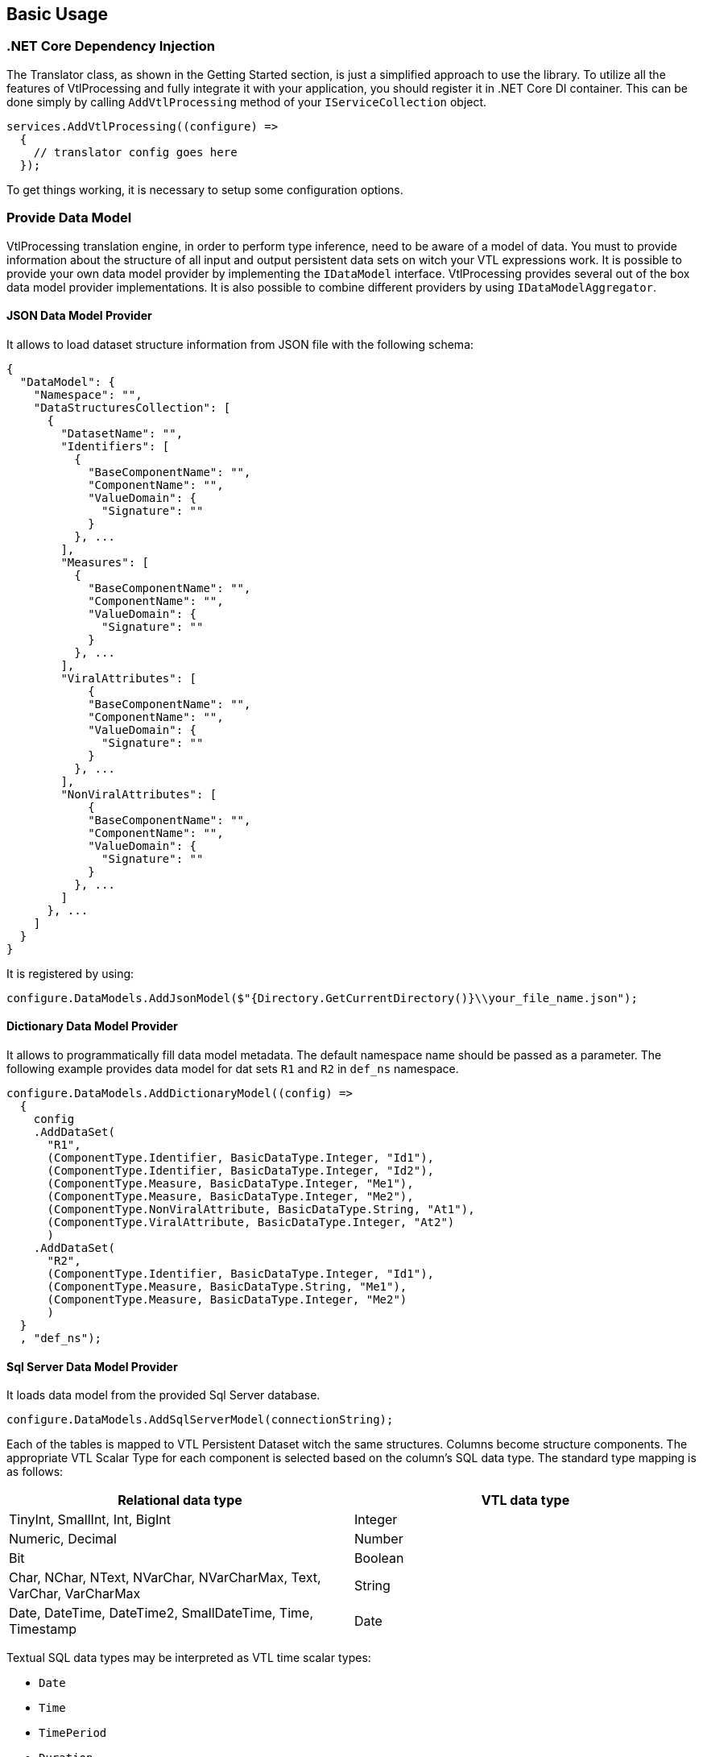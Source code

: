 == Basic Usage

=== .NET Core Dependency Injection

The Translator class, as shown in the Getting Started section, is just a simplified approach to use the library.
To utilize all the features of VtlProcessing and fully integrate it with your application, you should register it in .NET Core DI container.
This can be done simply by calling `AddVtlProcessing` method of your `IServiceCollection` object.

[source,c#]
----
services.AddVtlProcessing((configure) =>
  {
    // translator config goes here
  });
----

To get things working, it is necessary to setup some configuration options.

=== Provide Data Model

VtlProcessing translation engine, in order to perform type inference, need to be aware of a model of data.
You must to provide information about the structure of all input and output persistent data sets on witch your VTL expressions work.
It is possible to provide your own data model provider by implementing the `IDataModel` interface.
VtlProcessing provides several out of the box data model provider implementations.
It is also possible to combine different providers by using `IDataModelAggregator`.

==== JSON Data Model Provider

It allows to load dataset structure information from JSON file with the following schema:

[source,json]
----
{
  "DataModel": {
    "Namespace": "",
    "DataStructuresCollection": [
      {
        "DatasetName": "",
        "Identifiers": [
          {
            "BaseComponentName": "",
            "ComponentName": "",
            "ValueDomain": {
              "Signature": ""
            }
          }, ...
        ],
        "Measures": [
          {
            "BaseComponentName": "",
            "ComponentName": "",
            "ValueDomain": {
              "Signature": ""
            }
          }, ...
        ],
        "ViralAttributes": [
            {
            "BaseComponentName": "",
            "ComponentName": "",
            "ValueDomain": {
              "Signature": ""
            }
          }, ...
        ],
        "NonViralAttributes": [
            {
            "BaseComponentName": "",
            "ComponentName": "",
            "ValueDomain": {
              "Signature": ""
            }
          }, ...
        ]
      }, ...
    ]
  }
}
----

It is registered by using:

[source,c#]
----
configure.DataModels.AddJsonModel($"{Directory.GetCurrentDirectory()}\\your_file_name.json");
----

==== Dictionary Data Model Provider

It allows to programmatically fill data model metadata.
The default namespace name should be passed as a parameter.
The following example provides data model for dat sets `R1` and `R2` in `def_ns` namespace.

[source,c#]
----
configure.DataModels.AddDictionaryModel((config) =>
  {
    config
    .AddDataSet(
      "R1",
      (ComponentType.Identifier, BasicDataType.Integer, "Id1"),
      (ComponentType.Identifier, BasicDataType.Integer, "Id2"),
      (ComponentType.Measure, BasicDataType.Integer, "Me1"),
      (ComponentType.Measure, BasicDataType.Integer, "Me2"),
      (ComponentType.NonViralAttribute, BasicDataType.String, "At1"),
      (ComponentType.ViralAttribute, BasicDataType.Integer, "At2")
      )
    .AddDataSet(
      "R2",
      (ComponentType.Identifier, BasicDataType.Integer, "Id1"),
      (ComponentType.Measure, BasicDataType.String, "Me1"),
      (ComponentType.Measure, BasicDataType.Integer, "Me2")
      )
  }
  , "def_ns");
----

==== Sql Server Data Model Provider

It loads data model from the provided Sql Server database.

[source,c#]
----
configure.DataModels.AddSqlServerModel(connectionString);
----

Each of the tables is mapped to VTL Persistent Dataset witch the same structures.
Columns become structure components.
The appropriate VTL Scalar Type for each component is selected based on the column's SQL data type.
The standard type mapping is as follows:

[%header,cols=2*] 
|===
|Relational data type
|VTL data type

|TinyInt, SmallInt, Int, BigInt
|Integer

|Numeric, Decimal
|Number

|Bit
|Boolean

|Char, NChar, NText, NVarChar, NVarCharMax, Text, VarChar, VarCharMax
|String

|Date, DateTime, DateTime2, SmallDateTime, Time, Timestamp
|Date
|===

Textual SQL data types may be interpreted as VTL time scalar types:

* `Date`
* `Time`
* `TimePeriod`
* `Duration`. 

This can be achieved by adding an extended property `vtl_time_type` on column.
It's value should be type name from the list above. 
Here is the example setting the column `Me1` of the table 'dbo.R1' to be mapped as `TimePeriod` VTL data type.

[source,sql]
----
EXEC sp_addextendedproperty   
	@name = N'vtl_time_type',   
	@value = 'TimePeriod',  
	@level0type = N'Schema', @level0name = 'dbo',  
	@level1type = N'Table',  @level1name = 'R1',  
	@level2type = N'Column', @level2name = 'Me1';  
GO
----

By default, table's primary key columns are mapped as VTL Identifier Components and the rest becomes VTL Measure Components.
However, you can manually specify the role for each component.
This is done by adding an extended property `vtl_component_role` for the column with one of the following values:

* `identifier`
* `measure`
* `attribute`
* `attribute.viral`

It is necessary when you need to declare certain columns as VTL Attribute Components.

==== SDMX Data Model Provider

This model provider loads the structural metadata from an external SDMX REST service.

[source,c#]
----
configure.DataModels.AddSdmxModel(serviceUrl, defaultNamespace);
----

The mapping of types between SDMX DSD and VTL is as following:

[%header,cols=2*] 
|===
|SDMX data type
|VTL data type

|Null, AttachmentConstraintReference, DataSetReference, KeyValues, IdentifiableReference, Xhtml
|None

|Alpha, Alphanumeric, String, Time, Year, Month, Numeric, Day, MonthDay, YearMonth, Uri, Timespan
|String

|BasicTimePeriod, DateTime, Date, GregorianDay, GregorianTimePeriod, GregorianYear, GregorianYearMonth
|Date

|BigInteger, Integer, Long, Short, Count
|Integer

|Decimal, Float, Double, InclusiveValueRange, ExclusiveValueRange, Incremental
|Number

|Boolean
|Boolean

|Duration
|Duration

|ObservationalTimePeriod, StandardTimePeriod, TimesRange
|Time

|TimePeriod, ReportingDay, ReportingMonth, ReportingQuarter, ReportingSemester, ReportingTimePeriod, ReportingTrimester, ReportingWeek, ReportingYear
|TimePeriod

|===

SDMX to VTL component role mapping:

[%header,cols=2*] 
|===
|SDMX role
|VTL role

|Dimension
|Identifier

|PrimaryMeasure
|Measure

|Attribute
|Attribute
|===

=== Target Language Renderers

To perform translation to the target language of your choice, it is necessary to register a renderer.
A renderer is a class that implements the `ITargetRenderer` interface.
It is possible to register multiple renderers, so you can translate a single VTL expression to multiple target languages at once.
Every renderer is packaged individually as a separate nuget package.

At the time of writing this documentation, there are two render targets: T-SQL and PlantUml 

==== T-SQL Target Renderer

Generates translated T-SQL code, which can be executed on existing SQL Server database.
It can be registered as following:

[source,c#]
----
services.AddTsqlTarget((configure) =>
  {
    // here configure T-SQL target renderer
  });
----

The following configuration methods are available:

`AddComments` :: Adds comments in generated T-SQL code
`SetAttributePropagationAlgorithm` :: Modifies the VTL attribute propagation algorithm implementation in generated code.

==== PlantUml target renderer

Generates PlantUml representation of the Transformation Schema.
Then, you can render a diagram externally with PlantUml tools.
It allows to visualize the structure of VTL expressions - mostly for debugging purposes.

Can be registered as following:

[source,c#]
----
services.AddPlantUmlTarget((configure) =>
  {
    // here configure PlantUml target renderer
  });
----

The following configuration methods are available:

`UseHorizontalView` :: Changes orientation of the diagram to horizontal.
`AddDataStructureObject` :: Adds additional objects describing data structures to the diagram.
`UseArrowFirstToLast` :: Changes diagram connection stile from simple lines to arrows (pointing from root to leafs).
`UseArrowLastToFirst` :: Changes diagram connection stile from simple lines to arrows (pointing from leafs to root).
`ShowNumberLine` :: Adds field with VTL source code line number to every diagram object.
`UseRuleExpressionsModel` :: Changes diagram display mode to ruleset expression model.

=== Translation process

Now we have configured the translator.
To perform a full translation of VTL expressions, you need to acquire instances of `ITreeGenerator`,      `ISchemaModifiersApplier` and `ITargetRenderer` interfaces.
This can be done simply by injecting these into your class as constructor parameters.

[source,c#]
----
  class TranslationService
  {
    private readonly ITreeGenerator treeGenerator;
    private readonly ISchemaModifiersApplier schemaModifiersApplier;
    private readonly ITargetRenderer targetRenderer;

    public TranslationService(
      ITreeGenerator treeGenerator,
      ISchemaModifiersApplier schemaModifiersApplier,
      ITargetRenderer targetRenderer)
    {
      this.treeGenerator = treeGenerator;
      this.schemaModifiersApplier = schemaModifiersApplier;
      this.targetRenderer = targetRenderer;
    }
----

The translation itself takes place in three steps.

[source,c#]
----
  ITransformationSchema schema = this.treeGenerator.BuildTransformationSchema(sourceVtl); // <1>
  this.schemaModifiersApplier.Process(schema); // <2>
  string targetSql = this.targetRenderer.Render(schema); // <3>
----
<1> Front end - Generation of intermediate representation object (Transformation Schema) from VTL expression.
<2> Middle end - Application of a series of transformations to the Transformation Schema. 
  Type inference happens in this step.
<3> Back end - Generation of target code.

